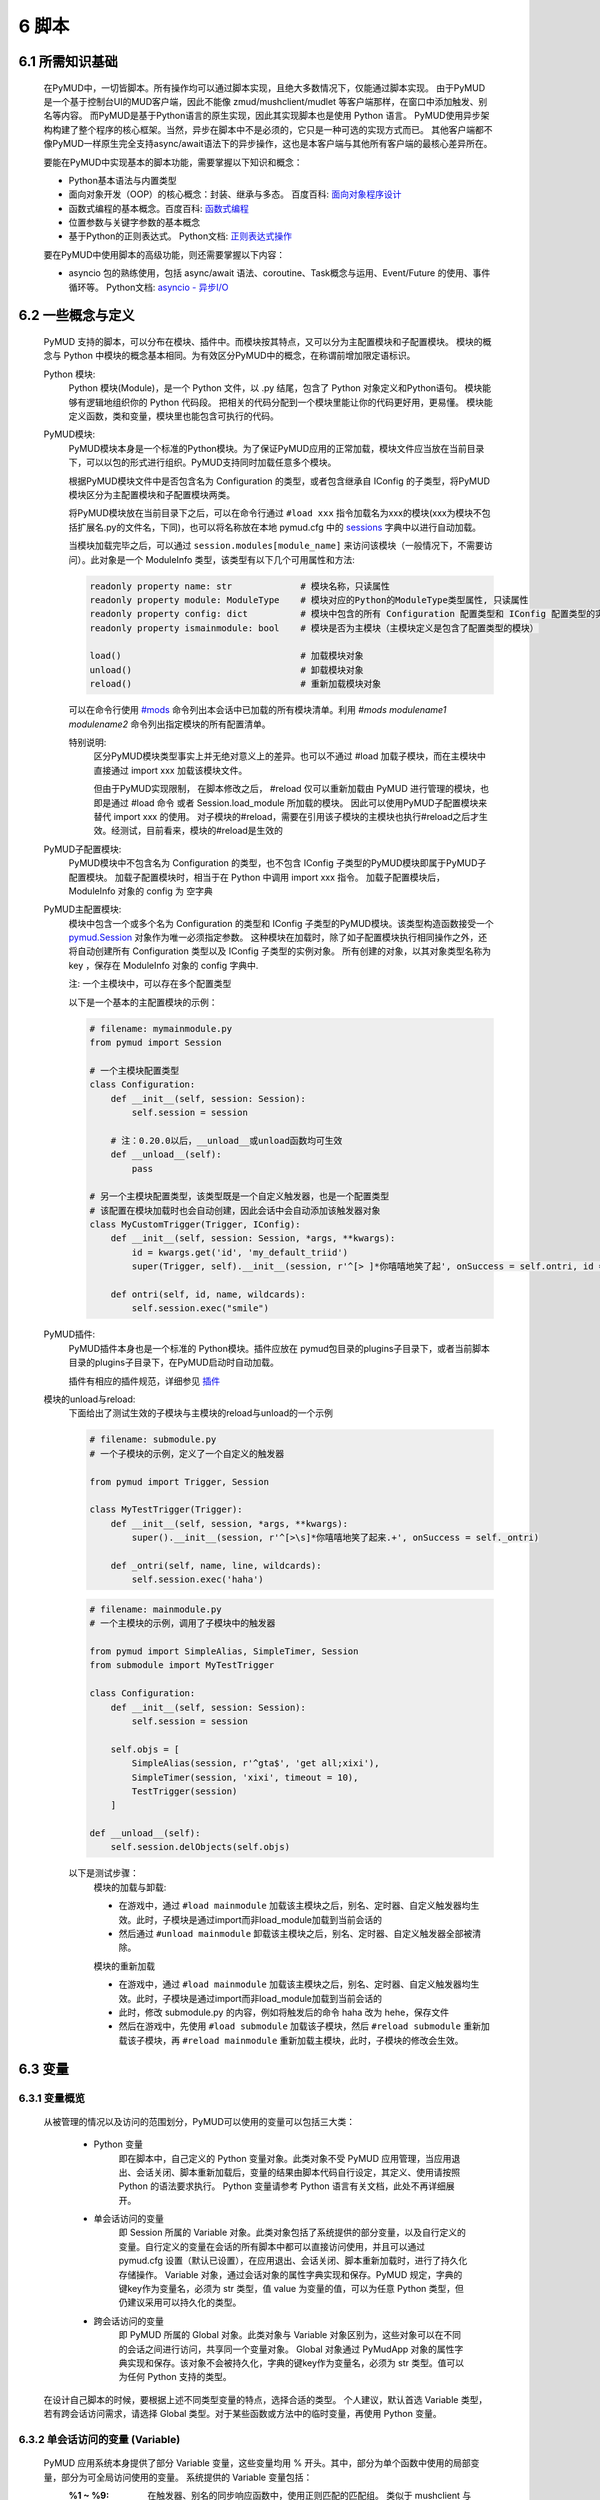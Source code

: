 6 脚本
===============

6.1 所需知识基础
------------------

    在PyMUD中，一切皆脚本。所有操作均可以通过脚本实现，且绝大多数情况下，仅能通过脚本实现。
    由于PyMUD是一个基于控制台UI的MUD客户端，因此不能像 zmud/mushclient/mudlet 等客户端那样，在窗口中添加触发、别名等内容。
    而PyMUD是基于Python语言的原生实现，因此其实现脚本也是使用 Python 语言。
    PyMUD使用异步架构构建了整个程序的核心框架。当然，异步在脚本中不是必须的，它只是一种可选的实现方式而已。
    其他客户端都不像PyMUD一样原生完全支持async/await语法下的异步操作，这也是本客户端与其他所有客户端的最核心差异所在。

    要能在PyMUD中实现基本的脚本功能，需要掌握以下知识和概念：

    - Python基本语法与内置类型
    - 面向对象开发（OOP）的核心概念：封装、继承与多态。 百度百科: `面向对象程序设计 <https://baike.baidu.com/item/%E9%9D%A2%E5%90%91%E5%AF%B9%E8%B1%A1%E7%A8%8B%E5%BA%8F%E8%AE%BE%E8%AE%A1/24792>`_
    - 函数式编程的基本概念。百度百科: `函数式编程 <https://baike.baidu.com/item/%E5%87%BD%E6%95%B0%E5%BC%8F%E7%BC%96%E7%A8%8B>`_
    - 位置参数与关键字参数的基本概念
    - 基于Python的正则表达式。 Python文档: `正则表达式操作 <https://docs.python.org/zh-cn/3.10/library/re.html>`_

    要在PyMUD中使用脚本的高级功能，则还需要掌握以下内容：

    - asyncio 包的熟练使用，包括 async/await 语法、coroutine、Task概念与运用、Event/Future 的使用、事件循环等。 Python文档: `asyncio - 异步I/O <https://docs.python.org/zh-cn/3.10/library/asyncio.html>`_ 


6.2 一些概念与定义
------------------------

    PyMUD 支持的脚本，可以分布在模块、插件中。而模块按其特点，又可以分为主配置模块和子配置模块。
    模块的概念与 Python 中模块的概念基本相同。为有效区分PyMUD中的概念，在称谓前增加限定语标识。

    Python 模块:
        Python 模块(Module)，是一个 Python 文件，以 .py 结尾，包含了 Python 对象定义和Python语句。
        模块能够有逻辑地组织你的 Python 代码段。
        把相关的代码分配到一个模块里能让你的代码更好用，更易懂。
        模块能定义函数，类和变量，模块里也能包含可执行的代码。

    PyMUD模块:
        PyMUD模块本身是一个标准的Python模块。为了保证PyMUD应用的正常加载，模块文件应当放在当前目录下，可以以包的形式进行组织。PyMUD支持同时加载任意多个模块。

        根据PyMUD模块文件中是否包含名为 Configuration 的类型，或者包含继承自 IConfig 的子类型，将PyMUD模块区分为主配置模块和子配置模块两类。

        将PyMUD模块放在当前目录下之后，可以在命令行通过 ``#load xxx`` 指令加载名为xxx的模块(xxx为模块不包括扩展名.py的文件名，下同)，也可以将名称放在本地 pymud.cfg 中的 sessions_ 字典中以进行自动加载。

        当模块加载完毕之后，可以通过 ``session.modules[module_name]`` 来访问该模块（一般情况下，不需要访问）。此对象是一个 ModuleInfo 类型，该类型有以下几个可用属性和方法:


        .. code:: Python

            readonly property name: str             # 模块名称，只读属性
            readonly property module: ModuleType    # 模块对应的Python的ModuleType类型属性, 只读属性
            readonly property config: dict          # 模块中包含的所有 Configuration 配置类型和 IConfig 配置类型的实例对象，以类型名为字典key
            readonly property ismainmodule: bool    # 模块是否为主模块（主模块定义是包含了配置类型的模块）

            load()                                  # 加载模块对象
            unload()                                # 卸载模块对象
            reload()                                # 重新加载模块对象


        可以在命令行使用 `#mods`_ 命令列出本会话中已加载的所有模块清单。利用 `#mods modulename1 modulename2` 命令列出指定模块的所有配置清单。

        特别说明:
            区分PyMUD模块类型事实上并无绝对意义上的差异。也可以不通过 #load 加载子模块，而在主模块中直接通过 import xxx 加载该模块文件。

            但由于PyMUD实现限制， 在脚本修改之后， #reload 仅可以重新加载由 PyMUD 进行管理的模块，也即是通过 #load 命令 或者 Session.load_module 所加载的模块。
            因此可以使用PyMUD子配置模块来替代 import xxx 的使用。
            对子模块的#reload，需要在引用该子模块的主模块也执行#reload之后才生效。经测试，目前看来，模块的#reload是生效的

    PyMUD子配置模块:
        PyMUD模块中不包含名为 Configuration 的类型，也不包含 IConfig 子类型的PyMUD模块即属于PyMUD子配置模块。
        加载子配置模块时，相当于在 Python 中调用 import xxx 指令。
        加载子配置模块后， ModuleInfo 对象的 config 为 空字典

    PyMUD主配置模块:    
        模块中包含一个或多个名为 Configuration 的类型和 IConfig 子类型的PyMUD模块。该类型构造函数接受一个 `pymud.Session`_ 对象作为唯一必须指定参数。
        这种模块在加载时，除了如子配置模块执行相同操作之外，还将自动创建所有 Configuration 类型以及 IConfig 子类型的实例对象。
        所有创建的对象，以其对象类型名称为 key ，保存在 ModuleInfo 对象的 config 字典中.

        注: 一个主模块中，可以存在多个配置类型

        以下是一个基本的主配置模块的示例：

        .. code:: Python
            
            # filename: mymainmodule.py
            from pymud import Session

            # 一个主模块配置类型
            class Configuration:
                def __init__(self, session: Session):
                    self.session = session

                # 注：0.20.0以后，__unload__或unload函数均可生效
                def __unload__(self):
                    pass

            # 另一个主模块配置类型，该类型既是一个自定义触发器，也是一个配置类型
            # 该配置在模块加载时也会自动创建，因此会话中会自动添加该触发器对象
            class MyCustomTrigger(Trigger, IConfig):
                def __init__(self, session: Session, *args, **kwargs):
                    id = kwargs.get('id', 'my_default_triid')
                    super(Trigger, self).__init__(session, r'^[> ]*你嘻嘻地笑了起', onSuccess = self.ontri, id = id)

                def ontri(self, id, name, wildcards):
                    self.session.exec("smile")
    
    PyMUD插件:
        PyMUD插件本身也是一个标准的 Python模块。插件应放在 pymud包目录的plugins子目录下，或者当前脚本目录的plugins子目录下，在PyMUD启动时自动加载。

        插件有相应的插件规范，详细参见 `插件`_

    模块的unload与reload:
        下面给出了测试生效的子模块与主模块的reload与unload的一个示例

        .. code:: Python

            # filename: submodule.py
            # 一个子模块的示例，定义了一个自定义的触发器

            from pymud import Trigger, Session

            class MyTestTrigger(Trigger):
                def __init__(self, session, *args, **kwargs):
                    super().__init__(session, r'^[>\s]*你嘻嘻地笑了起来.+', onSuccess = self._ontri)

                def _ontri(self, name, line, wildcards):
                    self.session.exec('haha')

        .. code:: Python

            # filename: mainmodule.py
            # 一个主模块的示例，调用了子模块中的触发器

            from pymud import SimpleAlias, SimpleTimer, Session
            from submodule import MyTestTrigger

            class Configuration:
                def __init__(self, session: Session):
                    self.session = session

                self.objs = [
                    SimpleAlias(session, r'^gta$', 'get all;xixi'),
                    SimpleTimer(session, 'xixi', timeout = 10),
                    TestTrigger(session)
                ]
                
            def __unload__(self):
                self.session.delObjects(self.objs)

        以下是测试步骤：
            模块的加载与卸载:

            - 在游戏中，通过 ``#load mainmodule`` 加载该主模块之后，别名、定时器、自定义触发器均生效。此时，子模块是通过import而非load_module加载到当前会话的
            - 然后通过 ``#unload mainmodule`` 卸载该主模块之后，别名、定时器、自定义触发器全部被清除。

            模块的重新加载

            - 在游戏中，通过 ``#load mainmodule`` 加载该主模块之后，别名、定时器、自定义触发器均生效。此时，子模块是通过import而非load_module加载到当前会话的
            - 此时，修改 submodule.py 的内容，例如将触发后的命令 haha 改为 hehe，保存文件
            - 然后在游戏中，先使用 ``#load submodule`` 加载该子模块，然后 ``#reload submodule`` 重新加载该子模块，再 ``#reload mainmodule`` 重新加载主模块，此时，子模块的修改会生效。


6.3 变量
------------------------

6.3.1 变量概览
^^^^^^^^^^^^^^^^^^^^^

    从被管理的情况以及访问的范围划分，PyMUD可以使用的变量可以包括三大类：

        - Python 变量
            即在脚本中，自己定义的 Python 变量对象。此类对象不受 PyMUD 应用管理，当应用退出、会话关闭、脚本重新加载后，变量的结果由脚本代码自行设定，其定义、使用请按照 Python 的语法要求执行。
            Python 变量请参考 Python 语言有关文档，此处不再详细展开。

        - 单会话访问的变量
            即 Session 所属的 Variable 对象。此类对象包括了系统提供的部分变量，以及自行定义的变量。自行定义的变量在会话的所有脚本中都可以直接访问使用，并且可以通过 pymud.cfg 设置（默认已设置），在应用退出、会话关闭、脚本重新加载时，进行了持久化存储操作。
            Variable 对象，通过会话对象的属性字典实现和保存。PyMUD 规定，字典的键key作为变量名，必须为 str 类型，值 value 为变量的值，可以为任意 Python 类型，但仍建议采用可以持久化的类型。
        
        - 跨会话访问的变量
             即 PyMUD 所属的 Global 对象。此类对象与 Variable 对象区别为，这些对象可以在不同的会话之间进行访问，共享同一个变量对象。
             Global 对象通过 PyMudApp 对象的属性字典实现和保存。该对象不会被持久化，字典的键key作为变量名，必须为 str 类型。值可以为任何 Python 支持的类型。

    在设计自己脚本的时候，要根据上述不同类型变量的特点，选择合适的类型。
    个人建议，默认首选 Variable 类型，若有跨会话访问需求，请选择 Global 类型。对于某些函数或方法中的临时变量，再使用 Python 变量。

6.3.2 单会话访问的变量 (Variable) 
^^^^^^^^^^^^^^^^^^^^^^^^^^^^^^^^^^^^^^^^^^

    PyMUD 应用系统本身提供了部分 Variable 变量，这些变量均用 % 开头。其中，部分为单个函数中使用的局部变量，部分为可全局访问使用的变量。 系统提供的 Variable 变量包括：

    - :%1 ~ %9: 在触发器、别名的同步响应函数中，使用正则匹配的匹配组。 类似于 mushclient 与 zmud 中的 %1 ~ 9%。
    - :%line: 在触发器、别名的同步响应函数中，匹配的行本身（经ANSI转义处置后的纯文本）。对于多行触发器， %line会返回多行。
    - :%raw: 在触发器的同步响应函数中，匹配的行本身的原始代码（未经ANSI转义处置）。
    - :%copy: 使用PyMUD复制功能（非系统复制功能）复制到当前剪贴板中的内容。

    变量可以使用 Session 对象提供的方法以及 Session 对象提供的快捷点访问器在脚本中进行操作。也可以使用 `#var <syscommand.html#var>`_ 命令来进行操作。
    
    会话的变量可以使用 #save 命令保存到会话名对应的.mud文件。当配置中设置了 var_autosave 为 True 时，当会话从远程断开连接时会自动保存。
    会话的保存使用了 Python 的 pickle 类型进行处理，因此虽然会话变量的值支持任意 Python类型, 但仍然强烈建议使用可序列化类型。
    会话变量保存的一个例外是，若一个变量名是以下划线开头的，则该变量被认为是临时变量，不会被保存到 .mud 文件中。

    创建变量/修改变量值的方法:
    
    - 可以使用 `setVariable <references.html#pymud.Session.setVariable>`_, `setVariables <references.html#pymud.Session.setVariables>`_, `vars <references.html#pymud.Session.vars>`_ 来创建变量（当变量不存在时）或修改变量值（当变量存在时）。
    - 可以使用 `getVariable <references.html#pymud.Session.getVariable>`_, `getVariables <references.html#pymud.Session.getVariables>`_, `vars <references.html#pymud.Session.vars>`_ 来读取变量值。
    - 可以使用 `delVariable <references.html#pymud.Session.delVariable>`_ 来移除一个变量。
    
    具体使用示例如下：

    .. code:: Python

        from pymud import Session, Trigger, SimpleAlias, SimpleTrigger
        
        class Configuration:
            def __init__(self, session: Session):
                self.session = session
                self._opVariables()
                
            def _opVariables(self):
                # 系统变量 %line 的使用，直接在 SimpleTrigger 中使用
                tri = SimpleTrigger(self.session, r".+告诉你:.+", "#message %line")
                self.session.addTrigger(tri)

                # Variable 使用，值类型为 dict 的 Variable
                money = {'cash': 0, 'gold': 1, 'silver': 50, 'coin': 77}
                # 将 money 变量值设置为上述字典
                self.session.setVariable("money", money)
                # 在使用时，则这样获取
                money = self.session.getVariable("money")

                # Variable 使用，同时设置多个变量，要求键，值数量相同
                money_key   = ('cash', 'gold', 'silver', 'coin')
                money_count = (0, 1, 50, 77)
                # 以下代码将同时设置4个变量，分别为 cash = 0, gold = 1, silver = 50, coin = 77
                self.session.setVariables(money_key, money_count)
                # 在使用时，则这样获取单个变量
                silver = self.session.getVariable("silver")
                # 也可以同时获取多个变量，并自动使用元组解包
                cash, gold = self.session.getVariables(("cash", "gold"))

                # 可以直接使用快捷点访问器.vars来访问变量，读写均可
                self.session.vars.gold = 2
                mygold = self.session.vars.gold

                # 当某个变量不再使用，也不希望保留在变量列表中时，可以用 delVariable 删除
                self.session.delVariable('gold')

                # 以下划线开头的变量，会被视作临时变量，在 #save 时，不会保存到 .mud 文件
                self.session.setVariable('_tempVar', 'a TempVar startswith _ will Not Be Saved In .mud File')

                # 将变量保存到 .mud 文件，此时 _tempVar 这个变量不会被保存
                self.session.exec('#save')


6.3.3 跨会话访问的变量 (Global) 
^^^^^^^^^^^^^^^^^^^^^^^^^^^^^^^^^^^^^^^^^^

    Global变量用在需要跨多个会话应用相互访问的情况，其使用与 Variable 变量基本相同。一点差异在于，#save 命令存储会话状态时，Global 变量状态不会被保存：

    Global变量可以使用 Session 对象提供的方法以及 Session 对象提供的快捷点访问器在脚本中进行操作。也可以使用 `#global <syscommand.html#global>`_ 命令来进行操作。
    
    创建Global变量/修改Global变量值，可以使用Session类对象的以下方法:
    
    - 可以使用 `session.setGlobal <references.html#pymud.Session.setGlobal>`_, `session.globals <references.html#pymud.Session.globals>`_ 来创建Global变量（当Global变量不存在时）或修改Global变量值（当Global变量存在时）。
    - 可以使用 `session.getGlobal <references.html#pymud.Session.getGlobal>`_, `session.globals <references.html#pymud.Session.globals>`_ 来读取Global变量值。
    - 可以使用 `session.delGlobal <references.html#pymud.Session.delGlobal>`_ 来移除一个变量。
    
    也可以使用PyMudApp对象的以下方法:
    
    - 可以使用 `app.set_globals <references.html#pymud.PyMudApp.set_globals>`_, `app.globals <references.html#pymud.PyMudApp.globals>`_ 来创建Global变量, 用法与 session.setGlobal 和 session.globals 相同。
    - 可以使用 `app.get_globals <references.html#pymud.PyMudApp.get_globals>`_, `app.globals <references.html#pymud.PyMudApp.globals>`_ 来读取Global变量值, 用法与 session.getGlobal 和 session.globals 相同。
    - 可以使用 `app.del_globals <references.html#pymud.PyMudApp.del_globals>`_, 来移除Global变量, 用法与 session.delGlobal 相同。

    具体使用示例如下：

    .. code:: Python

        # 文件名: chathook.py (非完整代码，仅用于展示 global 的应用)
        # 定义一个chathook插件，并供全局各Session使用

        from pymud import PyMudApp, Session, Alias
        
        class ChatHook:
            def __init__(self, app: PyMudApp) -> None:
                self.app = app
                
                # 使用 PyMudApp.set_globals 设置一个布尔型全局变量 hooked，指示是否已与chat服务器连接
                self.app.set_globals("hooked", False)
                
                # 使用 快捷点访问器 将本类型的实例赋值给全局变量 hook，用于各会话中使用该对象并调用对象函数
                app.globals.hook = self

            def start_webhook(self):
                try:
                    # 使用 PyMudApp.get_globals 获取全局变量 hooked判断是否已与服务器连接
                    hooked = self.app.get_globals("hooked")
                    if not hooked:
                        asyncio.ensure_future(self.start_webserver())

                except Exception as e:
                    # 此处省略
                    pass

            def stop_webhook(self):
                try:
                    # 使用 PyMudApp.get_globals 获取全局变量 hooked 判断是否已与服务器连接
                    hooked = self.app.get_globals("hooked")
                    if hooked:
                        asyncio.ensure_future(self.stop_webserver())

                except Exception as e:
                    # 此处省略
                    pass

            async def start_webserver(self):
                try:
                    # 其他代码省略

                    # 使用 PyMudApp.set_globals 函数设置 hooked 变量的值
                    self.app.set_globals("hooked", True)

                except Exception as e:
                    # 此处省略
                    pass

            async def stop_webserver(self):
                try:
                    if isinstance(self.site, web.TCPSite):
                        # 其他代码省略

                        # 使用 PyMudApp.set_globals 函数设置 hooked 变量的值
                        self.app.set_globals("hooked", False)

                except Exception as e:
                    # 此处省略
                    pass

            def sendFullme(self, session, link, extra_text = "FULLME", user = 5):
                # 此处省略
                pass

    .. code:: Python

        # 文件名: main.py (非完整代码，仅用于展示 global 的应用)
        # 主脚本函数，调用hook来向远程服务器发送信息

        import webbrowser
        from pymud import Session, Trigger

        class Configuration:
            def __init__(self, session: Session):
                self.session = session
                tri_webpage = Trigger(self.session, id = 'tri_webpage', patterns = r'^http://fullme.pkuxkx.net/robot.php.+$', group = "sys", onSuccess = self.ontri_webpage)
                self.session.addTrigger(tri_webpage)

            def ontri_webpage(self, name, line, wildcards):
                # 使用 session.getGlobal 来获取全局变量 hooked 的值。当不存在该变量时，返回给定默认值False
                hooked = self.session.getGlobal("hooked", False)
                if not hooked:
                    webbrowser.open(line)
                else:
                    user = self.session.getVariable("chat_hook_user", 5)
                    # 使用 session.globals 点访问器来快捷访问全局变量 hook 对象，并直接调用其函数 sendFullme
                    self.session.globals.hook.sendFullme(self.session, line, user = user)

6.4 定时器
------------------------

6.4.1 定时器概览
^^^^^^^^^^^^^^^^^^^^^

    要周期性的执行某段代码，会使用到定时器（Timer）。PyMUD支持多种特性的定时器，并内置实现了 `Timer`_ 和 `SimpleTimer`_ 两个基础类。

    要在会话中使用定时器，需要：

    - 构建一个Timer类（或其子类）的实例。SimpleTimer是系统提供的Timer的子类，用于简单定时器创建。
    - 也可以自定义一个类型，继承自 Timer 类，并同时继承 IConfig 类型，在调用子类构造函数之前指定其他参数默认值。系统在加载该模块文件时，会自动创建该自定义定时器类型实例。

6.4.2 类型定义与构造函数
^^^^^^^^^^^^^^^^^^^^^^^^^^^^    

    `Timer`_ 是定时器的基础类，继承自 `BaseObject`_ 类。 `SimpleTimer`_ 继承自 `Timer`_ ，可以直接用命令而非函数来实现定时器超时的操作。

    二者的构造函数分别如下：

    .. code:: Python

        class Timer(BaseObject):
            def __init__(self, session, *args, **kwargs):
                pass

        class SimpleTimer(Timer):
            def __init__(self, session, code, *args, **kwargs):
                pass

    除重要的参数session（指定会话）、code（SimpleTimer指定执行代码之外），
    其余所有定时器的参数都通过命名参数在kwargs中指定。定时器支持和使用的命名参数、默认值及其含义如下：

    + id: 唯一标识符。不指定时，默认生成session中此类的唯一标识。
    + group: 触发器所属的组名，默认为空。支持使用session.enableGroup来进行整组对象的使能/禁用
    + enabled: 使能状态，默认为True。标识是否使能该定时器。
    + timeout: 超时时间，即定时器延时多久后执行操作，默认为10s
    + oneShot: 单次执行，默认为False。当为True时，定时器仅响应一次，之后自动停止。否则，每隔timeout时间均会执行。
    + onSuccess: 函数的引用，默认为空。当定时器超时时自动调用的函数，函数类型应为func(id)形式。
    + code: SimpleTimer独有，定时器到达超时时间后执行的代码串。该代码串类似于zmud的应用，可以用mud命令、别名以分号（；）隔开，也可以在命令之中插入PyMUD支持的#指令。

6.4.3 定时器使用示例
^^^^^^^^^^^^^^^^^^^^^^^^^^^^        

    下列代码中实现了两个定时器，均用于在莫高窟冥想时，每隔5s发送一次mingxiang命令。
    其中一个使用SimpleTimer实现，另一个使用标准Timer实现，并增加了仅在会话连接状态下发送的判断。

    .. code:: Python

        # examples for Timer and SimpleTimer
        from pymud import IConfig, Timer, SimpleTimer, Session

        # 定义一个配置类型
        class TimerTest(IConfig):
            def __init__(self, session: Session):
                self.session = session
                
                self._objs = [
                    # 使用SimpleTimer定义一个默认10s超时的定时器, id自动生成, 超时执行代码 mingxiang. 创建时，系统将自动将该实例加入会话，后通
                    SimpleTimer(session, code = 'mingxiang'),
                    # 使用Timer定义一个5秒超时的定时器, id为timer2, 并指定本类型的onTimerMX2方法为超时执行函数，创建时默认不使能
                    Timer(session, timeout = 5, id = 'timer2', enabled = False, onSuccess = self.onTimer2)
                ]

                # 在脚本中，可以对指定id的定时器通过 点访问器快速访问
                self.session.timers.timer2.enabled = True
                # 也可以通过标准字典关键字形式访问，并且 timeout 参数还可以动态调整
                self.session.timers['timer2'].timeout = 10

            def __unload__(self):
                # 卸载时通过 delObjects 将创建的对象删除
                self.delObjects(self._objs)
                
            # timer2的超时回调函数，该函数由系统自动调用，并传递定时器的 id 作为参数
            def onTimer2(self, id, *args, **kwargs):
                # 定时器超时时若本会话处于连接状态, 则执行代码 mingxiang
                if self.session.connected:
                    self.session.exec('mingxiang')

        # 命令行中，可以使用 #ti, #timer 操作定时器，比如
        # #ti timer2 off -> 停止上面创建的定时器2
        # #ti timer2 on  -> 启动上面创建的定时器2
        # #ti timer2 del -> 删除上面创建的定时器2
        # #ti timer2     -> 查看定时器2的详细信息
        # #ti            -> 列出所有会话中的定时器              


6.5 别名
------------------------

6.5.1 别名概览
^^^^^^^^^^^^^^^^^^^^^

    当要简化一些输入的MUD命令，或者代入一些参数时，会使用到别名（Alias）。PyMUD支持多种特性的别名，并内置实现了 `Alias`_ 和 `SimpleAlias`_ 两个基础类。

    要在会话中使用别名，需要：

    - 构建一个Alias类（或其子类）的实例。SimpleAlias是系统提供的Alias的子类，用于创建简单别名。
    - 也可以自定义一个类型，继承自 Alias 类，并同时继承 IConfig 类型，在调用子类构造函数之前指定其他参数默认值。系统在加载该模块文件时，会自动创建该自定义类型实例。
    

6.5.2 类型定义与构造函数
^^^^^^^^^^^^^^^^^^^^^^^^^^^^

    `Alias`_ 是别名的基础类，继承自 `MatchObject`_ 类（事实上就是除简写差异外，完全相同）。 `SimpleAlias`_ 继承自 `Alias`_ ，可以直接用命令而非函数来实现别名触发时的操作。

    二者的构造函数分别如下：

    .. code:: Python

        class Alias(MatchObject):
            def __init__(self, session, patterns, *args, **kwargs):
                pass

        class SimpleAlias(Alias):
            def __init__(self, session, patterns, code, *args, **kwargs):
                pass

    别名的基础类型 `MatchObject`_ 类也是继承自 `BaseObject`_ 类，因此，别名通过 kwargs 指定的关键字参数许多都和 `Timer`_ 定时器相同。
    别名支持和使用的关键字参数、默认值及其含义如下：

    + :id: 唯一标识符。不指定时，默认生成session中此类的唯一标识。
    + :group: 别名所属的组名，默认为空。支持使用session.enableGroup来进行整组对象的使能/禁用
    + :priority: 优先级，默认100。在对键入命令进行别名触发时会按优先级排序执行，越小优先级越高。
    + :enabled: 使能状态，默认为True。标识是否使能该别名。
    + :onSuccess: 函数的引用，默认为空。当别名被触发时自动调用的函数，函数类型应为func(id, line, wildcards)形式。
    + :ignoreCase: 忽略大小写，默认为False。别名模式匹配时是否忽略大小写。
    + :isRegExp：是否正则表达式，默认为True。即指定的别名模式匹配模式patterns是否为正则表达式。

    构造函数中的位置参数含义如下：

    + :session: 指定的会话对象，必须有
    + :patterns: 匹配模式，应传递字符串（正则表达式或原始数据）。
    + :code: SimpleAlias独有，即别名模式匹配成功后，执行的代码串。该代码串类似于zmud的应用，可以用mud命令、别名以分号（；）隔开，也可以在命令之中插入PyMUD支持的#指令，如#wait（缩写为#wa）

6.5.3 别名使用示例
^^^^^^^^^^^^^^^^^^^^^^^^^^^^

    下列代码中实现了多个别名，展示了SimpleAlias, Alias的各种用法

    .. code:: Python

        # examples for Alias and SimpleAlias
        from pymud import IConfig, Alias, SimpleAlias, Session

        class AliasTest(IConfig):
            def __init__(self, session: Session):
                self.session = session
                
                self._objs = [
                    # 使用 SimpleAlias 建立一个简单别名，以 yz_xy 将从扬州中央广场到信阳小广场的路径设置为别名，可以如此建立：
                    SimpleAlias(self.session, "^yz_xy$", "#4 w;nw;#5 w"),
                    # 使用 SimpleAlias 建立一个带参数的简单别名，之后可以使用 gp silver, gp gold, gp letter 等代替 get silver/gold/letter from corpse
                    SimpleAlias(self.session, "^gp\s(.+)$", "get %1 from corpse"),
                    # 使用 Alias 建立一个标准别名，可以扩展 gp 别名的用法，此时，可以使用 gp2 gold 代替 get gold from corpse 2 命令
                    Alias(self.session, "^gp(\d+)?\s(.+)$", id = "ali_get", onSuccess = self.onali_getfromcorpse)
                ]
                
                # 在脚本中，可以对指定id的别名通过 点访问器快速访问
                self.session.alis.ali_get.enabled = False
                # 也可以通过标准字典关键字形式访问，并且 patterns 参数也还可以动态调整 (别名一般不这样使用)
                self.session.alis['ali_get'].patterns = "new_patterns"

            def __unload__(self):
                self.session.delObjects(self._objs)

            # 别名ali_get的成功回调调函数，该函数由系统自动调用，并传递别名的 id、键入的整行 line， 匹配的结果数组 wildcards 作为参数
            # 假设键入的命令为 gp2 gold， 则系统调用该函数时，id, line, wildcards 三个参数分别为：
            # id: 'ali_get' -> 别名的id属性，str类型
            # line: 'gp2 gold' -> 键入的完整命令，str类型
            # wildcards: ['2', 'gold'] -> 匹配的捕获数据形成的列表（数组），由str类型构成的list类型
            def onali_getfromcorpse(self, id, line, wildcards):
                "别名get xxx from corpse xxx"
                index = wildcards[0]
                item  = wildcards[1]

                if index:
                    cmd = f"get {item} from corpse {index}"
                else:
                    cmd = f"get {item} from corpse"

                self.session.writeline(cmd)

        # 命令行中，可以使用 #ali, #alias 操作别名，比如
        # #ali ali_get off -> 停止上面创建的别名
        # #ali ali_get on  -> 启动上面创建的别名
        # #ali ali_get del -> 删除上面创建的别名
        # #ali ali_get     -> 查看别名的详细信息
        # #ali             -> 列出会话中的所有别名    

6.6 触发器
------------------------

6.6.1 触发器概览
^^^^^^^^^^^^^^^^^^^^^

    当要针对服务器的响应执行对应的操作，则要使用到触发器（Trigger）。PyMUD支持多种特性的触发器，并内置实现了 `Trigger`_ 和 `SimpleTrigger`_ 两个基础类。

    要在会话中使用触发器，需要：

    - 构建一个Trigger类（或其子类）的实例。SimpleTrigger是系统提供的Trigger的子类，用于创建简单触发器。
    - 也可以自定义一个类型，继承自 Trigger 类，并同时继承 IConfig 类型，在调用子类构造函数之前指定其他参数默认值。系统在加载该模块文件时，会自动创建该自定义类型实例。

6.6.2 类型定义与构造函数
^^^^^^^^^^^^^^^^^^^^^^^^^^^^

    `Trigger`_ 是触发器的基础类，同 Alias 一样，也是继承自 `MatchObject`_ 类。 `SimpleTrigger`_ 继承自 `Trigger`_ ，可以直接用命令而非函数来实现触发时的操作。

    二者的构造函数分别如下：

    .. code:: Python

        class Trigger(MatchObject):
            def __init__(self, session, patterns, *args, **kwargs):
                pass

        class SimpleTrigger(Alias):
            def __init__(self, session, patterns, code, *args, **kwargs):
                pass

    触发器也是继承的基础类型 `MatchObject`_ ，与别名存在很多相似性。一个是对输入的内容进行匹配后触发相应的操作，另一个时对收到的服务器内容进行匹配后触发响应的操作。
    因此，触发器通过 kwargs 指定的关键字参数许多都和 `Alias`_ 别名相同。触发器支持和使用的关键字参数、默认值及其含义如下：

    与Alias定义基本类似的关键字参数包括:

    + :id: 唯一标识符。不指定时，默认生成session中此类的唯一标识。
    + :group: 触发器所属的组名，默认为空。支持使用session.enableGroup来进行整组对象的使能/禁用
    + :priority: 优先级，默认100。在对收到服务器内容触发时会按优先级排序执行，越小优先级越高。
    + :enabled: 使能状态，默认为True。标识是否使能该触发器。
    + :onSuccess: 函数的引用，默认为空。当触发器被触发时自动调用的函数，函数类型应为func(id, line, wildcards)形式。
    + :ignoreCase: 忽略大小写，默认为False。触发器进行模式匹配时是否忽略大小写。
    + :isRegExp：是否正则表达式，默认为True。即指定的触发器模式匹配模式patterns是否为正则表达式。

    触发器额外生效的关键字参数包括:

    + keepEval: 匹配成功后持续进行后续匹配，默认为False。当有两个满足相同匹配模式的触发器时，要设置该属性为True，否则第一次匹配成功后，该行不会进行后续触发器匹配（意味着只有最高优先级的触发器会被匹配）
    + raw: 原始代码匹配，默认为False。当为True时，对MUD服务器的数据原始代码（含ANSI字符、VT100控制指令等）进行匹配。在进行颜色匹配的时候使用。

    另外，构造函数中的位置参数含义如下：

    + :session: 指定的会话对象，必须有
    + :patterns: 匹配模式，应传递字符串（正则表达式或原始数据）。多行触发时，传递一个匹配模式的列表。
    + :code: SimpleAlias独有，即别名模式匹配成功后，执行的代码串。该代码串类似于zmud的应用，可以用mud命令、别名以分号（；）隔开，也可以在命令之中插入PyMUD支持的#指令，如#wait（缩写为#wa）

6.6.3 触发器基本使用示例
^^^^^^^^^^^^^^^^^^^^^^^^^^^^

    下列代码中实现了多个触发器，展示了SimpleTrigger, Trigger的各种用法

    .. code:: Python

        # examples for Trigger and SimpleTrigger
        import webbrowser
        from pymud import IConfig, Trigger, SimpleTrigger, Session


        HP_KEYS = (
                "combat_exp", "potential", "max_neili", "neili", "max_jingli", "jingli", 
                "max_qi", "eff_qi", "qi", "max_jing", "eff_jing", "jing", 
                "vigour/qi", "vigour/yuan", "food", "water", "fighting", "busy"
            )

        REGX_HPBRIEF   = [
            r'^[> ]*#(\d+.?\d*[KM]?),(\d+),(\d+),(\d+),(\d+),(\d+)$', 
            r'^[> ]*#(\d+),(\d+),(\d+),(\d+),(\d+),(\d+)$', 
            r'^[> ]*#(\d+),(\d+),(-?\d+),(-?\d+),(\d+),(\d+)$'
        ]

        REGX_WEAR = r"^.+□(?:\x1b\[[\d;]+m)?(身|脚)\S+一[双|个|件|把](?:\x1b\[([\d;]+)m)?([^\x1b\(\)]+)(?:\x1b\[[\d;]+m)?\(.+\)"

        class TriggerTest(IConfig):
            def __init__(self, session: Session):
                self.session = session
                
                self._trisList = [
                    # 简单触发器使用示例: 
                    # 在新手任务（平一指配药）任务中，要在要到任务后，自动n一步，并在延时500ms后进行配药;配药完成后自动s，并提交配好的药，并再次接下一个任务，则可以使用SimpleTrigger如此建立触发器：
                    SimpleTrigger(self.session, "^[> ]*你向平一指打听有关『工作』的消息。", "n;#wa 500;peiyao"),
                    SimpleTrigger(self.session, "^[> ]*不知过了多久，你终于把药配完。", "s;#wa 500;give ping yao;#wa 500;ask ping about 工作"),

                    # 标准触发器使用示例:
                    # 当收到有关fullme或者其他图片任务的链接信息时，自动调用浏览器打开该网址，则可以建立一个标准触发器（示例中同时指定了触发器id），并使用lambda函数来作为成功回调：
                    Trigger(self.session, id = 'tri_webpage', patterns = r'^http://fullme.pkuxkx.net/robot.php.+$', onSuccess = lambda id, line, wildcards: webbrowser.open(line)),

                    # 多行触发器使用示例
                    # 对hpbrief命令的long模式建立三行触发器，获取hpbrief内容并保存到对应的变量中
                    Trigger(self.session, id = 'tri_hpbrief', patterns = REGX_HPBRIEF, group = "sys", onSuccess = self.ontri_hpbrief),

                    # ANSI触发器使用示例。如果要捕获文字中的颜色、闪烁等特性，则可以使用触发器的raw属性，即使用ANSI触发器。
                    # 在长安爵位任务中，要同时判断路人身上的衣服和鞋子的颜色和类型时，可以使用如下触发：
                    Trigger(self.session, patterns = REGX_WEAR, onSuccess = self.ontri_wear, raw = True)
                ]

                # 可以直接使用点访问器操纵触发器对象
                self.session.tris.tri_hpbrief.enabled = False
                # 也可以使用字典访问，还可以动态调整触发器的 patterns 属性
                self.sessions.tris['tri_hpbrief'].patterns = ['xxx', 'xxx']  # 如从long的三行模式改为两行触发模式

            def __unload__(self):
                # 通过delObjects从会话中移除所有触发器
                self.session.delObjects(self._trisList)    # delObjects 支持对象列表形式

            # hpbrief触发器的成功回调调函数，该函数由系统自动调用，并传递别名的 id、键入的整行 line (多行触发模式下，会返回拼接的多行）， 匹配的结果数组 wildcards 作为参数
            def ontri_hpbrief(self, id, line, wildcards):
                "hpbrief自动保存属性变量参数"
                self.session.setVariables(HP_KEYS, wildcards)

            # 身上穿着look时的成功回调
            def ontri_wear(self, name, line, wildcards):
                buwei = wildcards[0]        # 身体部位，身/脚
                color = wildcards[1]        # 颜色，30,31,34,35为深色，32,33,36,37为浅色
                wear  = wildcards[2]        # 着装是布衣/丝绸衣服、凉鞋/靴子等等
                # 对捕获结果的进一步判断，此处省略

        # 命令行中，可以使用 #tri, #trigger 操作触发器，比如
        # #ali tri_hpbrief off -> 停止上面创建的触发器
        # #ali tri_hpbrief on  -> 启动上面创建的触发器
        # #ali tri_hpbrief del -> 删除上面创建的触发器
        # #ali tri_hpbrief     -> 查看指定触发器详细信息
        # #ali                 -> 列出所有会话中的触发器    


6.6.4 异步触发器
^^^^^^^^^^^^^^^^^^^^^^^^^^^^

    PyMUD的触发器同时支持同步模式和异步模式。异步触发器一般用在自定义的Command中。

    - Trigger类的triggered方法是一个async定义的异步函数。可以直接使用await来异步等待触发器的执行。使用异步触发器时，可以不设置onSuccess同步回调函数。
    - 使用异步触发器时，应该使用标准的Trigger类或自定义子类，而不要使用SimpleTrigger，因为其code代码的执行是包含在触发器类的定义中。
    - 当一个触发器同时设置了 onSuccess 回调，并且也使用 await 来异步等待其结果时，其同步回调onSuccess一定在await异步返回之前发生。

    以下以一个打坐触发的异步使用为示例说明异步触发器的用法。
    在该示例中，dazuo/eat/drink代码不是放在Trigger的触发中的，而且该代码逻辑阅读简便，因为async/await是以同步思维进行的异步实现。
    另外，此代码仅用来说明异步触发器的使用示例，若不通过Command进行实现的话，该代码事实上在实际过程中是无法被调用触发的

    .. code:: Python

        from pymud import IConfig, Trigger

        class AsyncTriggerTest(IConfig):
            def __init__(self, session):
                self.session = session
                self._mytri = Trigger(self.session, r"^[> ]*你运功完毕，深深吸了口气，站了起来。", id = "tri_dazuo")

            def __unload__(self):
                self.session.delObject(self._mytri)

            async def dazuo_always(self):
                # 本函数仅用来说明异步触发器的使用示例，若不通过Command进行实现的话，该函数在实际过程中无法被调用触发
                # 此处仅为了说明异步触发器的使用，假设气是无限的，可以无限打坐
                # 目的是每打坐100次，吃干粮，喝酒袋
                time = 0
                while True:                                       # 永久循环
                    self.session.writeline("dazuo 10")            # 发送打坐命令
                    # 此处使用了几个技巧
                    # 1. 使用 tris 快捷访问器 + 触发器 id 来实现获取触发器对象
                    # 2. 使用 session.create_task而不是asyncio.create_task将触发器的异步触发包装成一个任务。好处时该任务会纳入会话的管理中
                    # 使用任务包裹async函数，其目的是为了后续可以对任务进行取消，当没有取消需求，也不需要会话管理时，也可以不使用任务包裹
                    # 即，下面代码也可直接写成：
                    #    await self.session.tris.tri_dazuo.triggered()
                    await self.session.create_task(self.session.tris.tri_dazuo.triggered())     # 等待dazuo触发
                    times += 1
                    if times > 100:
                        self.session.writeline("eat liang")
                        self.session.writeline("drink jiudai")
                        times = 0

6.7 GMCP触发器 (GMCPTrigger)
--------------------------------

6.7.1 GMCP触发器概览
^^^^^^^^^^^^^^^^^^^^^

    当要针对服务器的GMCP消息响应执行对应的操作，则要使用到GMCP触发器（GMCPTrigger）。PyMUD内置实现了 `GMCPTrigger`_ 来处理GMCP消息的响应。
    GMCP触发器调用时通过其id来进行判断的，当存在与服务器数据相同id的GMCPTrigger时，该触发器会被执行。当没有找到匹配id的GMCPTrigger时，会调用默认的打印命令，将收到的GMCP数据打印到当前会话中。
    为保持通用性和一致性，GMCPTrigger许多定义与触发器Trigger相同，比如回调函数接受的参数数量与类型相同，也支持异步模式 triggered 函数，可以在命令Command中统一使用。

    要在会话中使用GMCP触发器，需要：

    - 创建一个GMCPTrigger类（或其子类）的实例, 并将其 id (参数名为 name) 指定为服务器的GMCP消息的标识（区分大小写）

6.7.2 类型定义与构造函数
^^^^^^^^^^^^^^^^^^^^^^^^^^^^

    `GMCPTrigger`_ 是GMCP触发器的基础类，继承自 `BaseObject`_ 类。 其构造函数如下：

    .. code:: Python

        class GMCPTrigger(BaseObject):
            def __init__(self, session, name, *args, **kwargs):
                pass

    构造函数参数中，session 用于指定会话对象， name 指定该GMCP触发对应的服务器名称。
    其余参数都通过命名参数在kwargs中指定。支持和使用的命名参数、默认值及其含义如下：

    + group: GMCP触发器所属的组名，默认为空。支持使用session.enableGroup来进行整组对象的使能/禁用
    + enabled: 使能状态，默认为True。标识是否使能该定时器。
    + onSuccess: 函数的引用，默认为空。当定时器超时时自动调用的函数，函数类型应为func(id, line, wildcards)形式。

6.7.3 GMCP触发器使用示例
^^^^^^^^^^^^^^^^^^^^^^^^^^^^

    下列代码中展示了GMCPTrigger的用法，对北侠服务器中的 GMCP.Status 类型的GMCP数据进行处理。
    北侠服务器 GMCP.Status 类型的GMCP原始数据大概是这样的：
    GMCP.Status = {"is_busy":"false","is_fighting":"false","fighter_spirit":100,"int":18,"per":18,"dex":11,"potential":63206,"con":33,"str":30}

    .. code:: Python

        # examples for GMCPTrigger
        from pymud import IConfig, GMCPTrigger, Session

        class GMCPTest(IConfig):
            def __init__(self, session):
                self.session = session
                self._gmcp_status = GMCPTrigger(self.session, "GMCP.Status", group = "sys", onSuccess = self.ongmcp_status)

            def __unload__(self):
                self.session.delObject(self._gmcp_status)

            ### GMCP处理函数 ###
            # 系统调用该函数时，会传递三个参数，id 为该GMCP的id, line 为GMCP收到的原始数据， wildcards 为经 eval处理后的数据。
            # 比如，对应 GMCP.Status = {"is_busy":"false","is_fighting":"false","fighter_spirit":100,"int":18,"per":18,"dex":11,"potential":63206,"con":33,"str":30} 的这一行数据，三个参数为：
            # id -> GMCP.Status , str 类型
            # line -> {"is_busy":"false","is_fighting":"false","fighter_spirit":100,"int":18,"per":18,"dex":11,"potential":63206,"con":33,"str":30} , str类型
            # wildcards -> {"is_busy":"false","is_fighting":"false","fighter_spirit":100,"int":18,"per":18,"dex":11,"potential":63206,"con":33,"str":30} , 此处会被解析成dict类型
            def ongmcp_status(self, id, line, wildcards):
                # 自己的Status和敌人的Status均会使用GMCP.Status发送
                # 区别在于，敌人的Status会带有id属性。但登录首次自己也会发送id属性，但同时有很多属性，因此增加一个实战经验属性判定

                if isinstance(wildcards, dict):     # 正常情况下，GMCP.Status 应该是一个dict，但为保险起见，此处增加一个类型判断
                    if ("id" in wildcards.keys()) and (not "combat_exp" in wildcards.keys()):
                        # 说明是敌人的状态, 不进行处理
                        pass

                    else:
                        # 说明个人状态是GMCP Status方式，此时hpbrief将不能使用，设置标识供其他地方判断使用
                        self.session.setVariable("status_type", "GMCP")

                        # 将收到的数据中的字符串 "true" 和 "false" 转换为布尔类型的 True 和 False，并将数据保存到会话变量中
                        for key, value in wildcards.items():
                            if value == "false": value = False
                            elif value == "true": value = True
                            self.session.setVariable(key, value)


6.8 命令 (Command)
------------------------

6.8.1 命令概览
^^^^^^^^^^^^^^^^^^^^^

    命令是 PyMUD 的最大特色，也是PyMUD与其他MUD客户端的最大差异所在。它是一组归纳了同步/异步执行、等待响应、处理的集成对象。
    可以这么理解，PyMUD的命令就是将MUD的命令输入、返回响应等封装在一起的一种对象。
    基于命令可以实现从最基本的MUD命令响应，到最复杂的完整的任务辅助脚本。

    `Command`_ 基类仅是提供了一个命令的框架，PyMUD应用基于该框架来在运行中调用和处理各类命令。

    要在PyMUD中使用命令，不能直接使用 `Command`_ 类型，应总是设计自己的命令子类型，继承自 `Command`_ 基类，并覆盖基类的 `execute <references.html#pymud.Command.execute>`_ 方法。

    当对继承Command的自定义命令足够熟悉后，对于某些特定应用场景，可以使用 `SimpleCommand`_ 子类来简化代码写法。
    
    要在会话中使用命令，需要：

    - 设计一个 Command 类型的子类类型，并创建一个该子类类型的实例。
    - 也可以将设计的该子类型同时继承 IConfig, 系统将在加载本文件时自动创建该类型。需要注意的是，子类型构造函数中，只能有session一个必须指定参数。

    此时，调用该命令，只需在命令行与输入该命令匹配模式（patterns) 匹配的文本即可，也可以在脚本中调用 session.exec 系列方法来调用该命令

6.8.2 类型定义与常用方法
^^^^^^^^^^^^^^^^^^^^^^^^^^^^

    `Command`_ 也继承自 `MatchObject`_ 类。 其构造函数及使用的参数，与Alias完全相同，此处不再列举。

    与Alias、Trigger的差异是，Command中包含几个新的会经常被使用的方法调用，如下。

    - `create_task <references.html#pymud.Command.create_task>`_ : 实际是session.create_task的包装，在创建任务的同时，除将其加入了session的task清单外，也加入到本Command的Task清单，可以保证执行，也可以供后续操作使用
    - `reset <references.html#pymud.Command.reset>`_ : 复位该任务。复位除了清除标识位之外，还会清除所有未完成的task。在Command的多次调用时，可以手动调用reset方法，以防止同一个命令被多次触发。
    - `unload 或 __unload__ <references.html#pymud.Command.unload>`_ : 卸载方法，子类应该覆盖该方法并在其中清理命令自己添加的各类对象。该方法在Command从会话中移除时自动调用。
    - `execute <references.html#pymud.Command.execute>`_ : async定义的异步方法，子类必须覆盖该方法。该方法在Command被执行时自动调用。

6.8.3 命令使用示例一：CmdMove
^^^^^^^^^^^^^^^^^^^^^^^^^^^^^^^^

    以下代码设计了一个CmdMove命令，用来处理执行北侠游戏中的移动命令。该命令加入了移动重试功能，当由于某种原因导致行走失败时，可以自动重试5次。

    .. code:: Python

        import asyncio
        from pymud import IConfig, Session, Command, Trigger, GMCPTrigger

        # 房间名匹配正则表达式
        REGX_ROOMNAME = r'^[>]*(?:\s)?(\S.+)\s-\s*(?:杀戮场)?(?:\[(\S+)\]\s*)*(?:㊣\s*)?[★|☆|∞|\s]*$'

        # 移动命令中的各种方位清单
        DIRECTIONS = (
            "n","s","w","e","ne","nw","se","sw",
            "u","d","nu","su","wu","eu","nd","sd","wd","ed",
            "north", "south", "west", "east", "northeast", "northwest", "southeast", "southwest", 
            "up", "down","northup","southup","westup","eastup","northdown","southdown","westdown","eastdown",
            "enter(\s\S+)?", "out", "zuan(\s\S+)?", "\d", "leave(\s\S+)?", "jump\s(jiang|out)", "climb(\s(ya|yafeng|up|west|wall|mount))?",
            "sheshui", "tang", "act zuan to mao wu", "wander", "xiaolu", "cai\s(qinyun|tingxiang|yanziwu)", "row mantuo", "leave\s(\S+)"
            )

        # 移动失败（无法移动）的描述正则匹配清单
        MOVE_FAIL = (
            r'^[> ]*哎哟，你一头撞在墙上，才发现这个方向没有出路。$', 
            r'^[> ]*这个方向没有出路。$',
            r'^[> ]*守军拦住了你的去路，大声喝到：干什么的？要想通过先问问我们守将大人！$',
        )

        # 本次移动失败（但可以重新再走的）的描述正则匹配清单
        MOVE_RETRY = (
            r'^[> ]*你正忙着呢。$', 
            r'^[> ]*你的动作还没有完成，不能移动。$', 
            r'^[> ]*你还在山中跋涉，一时半会恐怕走不出这(六盘山|藏边群山|滇北群山|西南地绵绵群山)！$', 
            r'^[> ]*你一脚深一脚浅地沿着(\S+)向着(\S+)方走去，虽然不快，但离目标越来越近了。',
            r'^[> ]*你一脚深一脚浅地沿着(\S+)向着(\S+)方走去，跌跌撞撞，几乎在原地打转。',
            r'^[> ]*你小心翼翼往前挪动，遇到艰险难行处，只好放慢脚步。$', 
            r'^[> ]*山路难行，你不小心给拌了一跤。$', 
            r'^[> ]*你忽然不辨方向，不知道该往哪里走了。',
            r'^[> ]*走路太快，你没在意脚下，被.+绊了一下。$',
            r'^[> ]*你不小心被什么东西绊了一下，差点摔个大跟头。$',
            r'^[> ]*青海湖畔美不胜收，你不由停下脚步，欣赏起了风景。$', 
            r'^[> ]*(荒路|沙石地|沙漠中)几乎没有路了，你走不了那么快。$', 
            r'^[> ]*你小心翼翼往前挪动，生怕一不在意就跌落山下。$',
        )

        # 直接继承Command和IConfig，这样在加载模块时就会自动创建该类型
        class CmdMove(Command, IConfig):
            MAX_RETRY = 5

            def __init__(self, session: Session, *args, **kwargs):
                # 将所有可能的行走命令组合成匹配模式
                pattern = "^({0})$".format("|".join(DIRECTIONS))
                # 给定一个默认id。用于自动创建该类型时的默认参数
                kwargs.setdefault("id", "cmd_move")
                super().__init__(session, pattern, *args, **kwargs)
                self.session = Session
                self.timeout = 10
                self._executed_cmd = ""

                self._objs = list()

                # 此处使用的GMCPTrigger和Trigger全部使用异步模式，因此均无需指定onSuccess
                self._objs.append(GMCPTrigger(self.session, "GMCP.Move"))
                self._objs.append(Trigger(self.session, REGX_ROOMNAME, id = "tri_move_succ", group = "cmdmove", keepEval = True, enabled = False))

                idx = 1
                for s in MOVE_FAIL:
                    self._objs.append(Trigger(self.session, patterns = s, id = f"tri_move_fail{idx}", group = "cmdmove", enabled = False"))
                    idx += 1

                idx = 1
                for s in MOVE_RETRY:
                    self._objs.append(Trigger(self.session, patterns = s, id = f"tri_move_retry{idx}", group = "cmdmove", enabled = False"))
                    idx += 1

            def __unload__(self):
                self.session.delObjects(self._objs)
                # 注意：命令的 unload 方法中，无论是否继承IConfig，都无需包括删除命令自身的命令
                #   self.session.delObject(self)  意味着这句话不需要（不能有，会导致递归调用）

            async def execute(self, cmd, *args, **kwargs):
                self.reset()

                retry_times = 0
                self.session.enableGroup('cmdmove')

                while True:

                    tasklist = list()
                    for tr in self._objs:
                        tasklist.append(self.create_task(tr.triggered()))

                    done, pending = await self.session.waitfor(cmd, asyncio.wait(tasklist, timeout = self.timeout, return_when = "FIRST_COMPLETED"))

                    for t in list(pending):
                        self.remove_task(t)

                    result = self.NOTSET
                    tasks_done = list(done)
                    if len(tasks_done) > 0:
                        task = tasks_done[0]

                        # 所有触发器在 onSuccess 时需要的参数，在此处都可以通过 task.result() 获取
                        # result返回值与 await tri.triggered() 返回值完全相同
                        # 这种返回值比onSuccess中多一个state参数，该参数在触发器中必定为 self.SUCCESS 值
                        state, id, line, wildcards = task.result()
                        
                        # success
                        if id == 'GMCP.Move':
                            # GMCP.Move: [{"result":"true","dir":["west"],"short":"林间小屋"}]
                            move_info = wildcards[0]
                            if move_info["result"] == "true":
                                roomname = move_info["short"]
                                self.session.setVariable("roomname", roomname)
                                result = self.SUCCESS
                            elif move_info["result"] == "false":
                                result = self.FAILURE
                            
                            break

                        elif id == 'tri_move_succ':
                            roomname = wildcards[0]
                            self.session.setVariable("roomname", roomname)
                            result = self.SUCCESS
                            break

                        elif id.startswith('tri_move_fail'):
                            self.error(f'执行{cmd}，移动失败，错误信息为{line}', '移动')
                            result = self.FAILURE
                            break

                        elif id.startswith('tri_move_retry'):
                            retry_times += 1
                            if retry_times > self.MAX_RETRY:
                                result = self.FAILURE
                                break

                            await asyncio.sleep(2)

                    else:
                        self.warning(f'执行{cmd}超时{self.timeout}秒', '移动')  
                        result = self.TIMEOUT
                        break

                self.session.enableGroup('cmdmove', False)
                return result

    这种命令设计方式能带来很多益处。
    其中一个是，使用这种 Command 方式可以确保该命令被执行完成，而且还可以根据命令的返回值来判定下一步该执行操作。
    另外，这种 Command 不需要额外记忆其他命令，直接使用MUD中的命令即可触发该 Command 对象。
    在上述CmdMove命令创建完成之后，在命令行中键入任意方向（DIRECTIONS中列出的所有可能匹配项）行走，都会触发调用该命令的execute方法。
    另外，在代码中也可以使用以下方式来调用该命令：

    .. code:: Python
        
        # 方式一: 直接使用session方法同步调用。由于同步调用会立即返回，因此该调用方法无发获取返回值
        self.session.exec('e')        
        self.session.exec('s;e;s')               # 还可以在调用中同时指定多个命令。通过 CmdMove 设计中的重试机制，可以确保三步行走到对应的位置
        
        # 方式二: 直接使用session方法异步调用, 该调用方法可以获取返回值, 但这样使用由于需要搜索命令，因此会存在一些性能损失
        result = await self.session.exec_async('e')       # 此处 e 会被匹配为 CmdMove 运行，因此其返回值即为 CmdMove 的 execute 方法运行的返回值。若未被匹配为某个 Command 对象，则返回 None
        result = await self.session.exec_async('s;e;s')   # 异步调用中也可以同时指定多个命令，但此时返回值为最后一个命令的返回值。          
        
        # 方式三: 直接调用该命令的execute方法, 该调用方法也可以获取返回值，这种性能损失最小，并且也可以延迟到对象调用时刻再获取
        #         这种方式下，execute 只能接受一条指令，不能像前面一样传入 "s;e;s" 这种连续指令。
        result = await self.session.cmds.cmd_move.execute("w") 
        result = await self.session.cmds["cmd_move"].execute("w")       # 与上面一行等价

        # 上面建议使用方式三来进行命令调用，因为这种调用将获取命令对象实例延迟到调用的时刻。如果修改了模块配置需要 #reload 的时候，引用此命令的模块不需要重新 #reload。方式二虽然有相同效果，但是方式二存在

        # 在确保命令执行完毕后，并根据返回结果判断下一步处置：
        if result == self.SUCCESS:
            # 成功后的代码
            self.session.exec('buy jiudai')
            pass
        elif result == self.FAILURE:
            # 失败后的代码
            pass
        elif result == self.TIMEOUT:
            # 超时之后的代码
            pass
        

6.8.4 命令使用示例二：CmdDazuoto
^^^^^^^^^^^^^^^^^^^^^^^^^^^^^^^^

    以下代码设计了一个CmdDazuoto命令，用来处理执行北侠游戏中的打坐有关的事项。
    要使用该命令，也应该在创建一个命令的实例，并添加到会话中。有关代码此处省略。
    之后，可以通过命令行键入 dzt xxx 来执行不同的打坐
    并且，'dzt;e;s;n' 这种键入方式也可以确保移动是在打坐完成之后才进行。

    .. code:: Python

        import re, traceback, math
        from pymud import IConfig, Command, Session, Trigger

        # 本Command引用了其他三个设计好的Command，分别用于处理 'jifa/enable'命令, 'hpbrief' 命令, 以及各类生活命令（吃、喝）

        class CmdDazuoto(Command, IConfig):
            """
            各种打坐的统一命令, 使用方法：
            dzt 0 或 dzt always: 一直打坐
            dzt 1 或 dzt once: 执行一次dazuo max
            dzt 或 dzt max: 持续执行dazuo max，直到内力到达接近2*maxneili后停止
            dzt dz: 使用dz命令一直dz
            dzt stop: 安全终止一直打坐命令
            """

            def __init__(self, session, *args, **kwargs):
                id = kwargs.get("id", "cmd_dazuoto")    # 配置id默认值供自动加载使用
                super().__init__(session, "^(dzt)(?:\s+(\S+))?$", *args, **kwargs)
                                
                self._triggers = {}
                self._initTriggers()

                self._force_level = 0   # 内功激发后有效等级
                self._dazuo_point = 10  # 每次打坐点数，默认为10

                self._halted = False

            def _initTriggers(self):
                self._triggers["tri_dz_done"]   = self.tri_dz_done      = Trigger(self.session, r'^[> ]*(..\.\.)*你运功完毕，深深吸了口气，站了起来。', id = "tri_dz_done", keepEval = True, group = "dazuoto")
                self._triggers["tri_dz_noqi"]   = self.tri_dz_noqi      = Trigger(self.session, r'^[> ]*你现在的气太少了，无法产生内息运行全身经脉。|^[> ]*你现在气血严重不足，无法满足打坐最小要求。|^[> ]*你现在的气太少了，无法产生内息运行小周天。', id = "tri_dz_noqi", group = "dazuoto")
                self._triggers["tri_dz_nojing"] = self.tri_dz_nojing    = Trigger(self.session, r'^[> ]*你现在精不够，无法控制内息的流动！', id = "tri_dz_nojing", group = "dazuoto")
                self._triggers["tri_dz_wait"]   = self.tri_dz_wait      = Trigger(self.session, r'^[> ]*你正在运行内功加速全身气血恢复，无法静下心来搬运真气。', id = "tri_dz_wait", group = "dazuoto")
                self._triggers["tri_dz_halt"]   = self.tri_dz_halt      = Trigger(self.session, r'^[> ]*你把正在运行的真气强行压回丹田，站了起来。', id = "tri_dz_halt", group = "dazuoto")
                self._triggers["tri_dz_finish"] = self.tri_dz_finish    = Trigger(self.session, r'^[> ]*你现在内力接近圆满状态。', id = "tri_dz_finish", group = "dazuoto")
                self._triggers["tri_dz_dz"]     = self.tri_dz_dz        = Trigger(self.session, r'^[> ]*你将运转于全身经脉间的内息收回丹田，深深吸了口气，站了起来。|^[> ]*你的内力增加了！！', id = "tri_dz_dz", group = "dazuoto")

            def __unload__(self):
                self.session.delObjects(self._triggers)

            # 各种打坐的具体逻辑处理
            async def dazuo_to(self, to):
                # 开始打坐
                dazuo_times = 0             # 记录次数，用于到次数补充食物和水

                self.tri_dz_done.enabled = True

                # 首次执行时，调用 jifa命令以获取有效内功等级
                if not self._force_level:
                    await self.session.exec_async("enable")     # 此处调用了其他模块中设计的 cmdEnable 命令
                    force_info = self.session.getVariable("eff-force", ("none", 0))
                    self._force_level = force_info[1]

                # 根据有效内功等级，设置每次打坐的点数。具体为：有效等级-5后除以10圆整，最小为10
                self._dazuo_point = (self._force_level - 5) // 10
                if self._dazuo_point < 10:  self._dazuo_point = 10
                
                # 通过hpbrief命令获取当前的各种状态。若状态模式使用GMCP时，自动从GMCP中获取
                if self.session.getVariable("status_type", "hpbrief") == "hpbrief":
                    await self.session.exec_async("hpbrief")    # 此处调用了其他模块中设计的 cmdHpbrief命令

                # 根据hpbrief命令或者自动从GMCP中获取的数据，取出当前内力、最大内力
                neili = int(self.session.getVariable("neili", 0))
                maxneili = int(self.session.getVariable("max_neili", 0))

                # 设置触发器等待超时时间，一般情况下10秒，当执行dz 或者 dazuo max 时，需要等待的时间都可能超过10s，因此设置一个大值
                TIMEOUT_DEFAULT = 10
                TIMEOUT_MAX = 360

                timeout = TIMEOUT_DEFAULT

                # 根据不同参数，设置不同的相关命令和提示
                if to == "dz":
                    cmd_dazuo = "dz"
                    timeout = TIMEOUT_MAX
                    self.tri_dz_dz.enabled = True
                    self.info('即将开始进行dz，以实现小周天循环', '打坐')

                elif to == "max":
                    cmd_dazuo = "dazuo max"
                    timeout = TIMEOUT_MAX
                    need = math.floor(1.90 * maxneili)
                    self.info('当前内力：{}，需打坐到：{}，还需{}, 打坐命令{}'.format(neili, need, need - neili, cmd_dazuo), '打坐')

                elif to == "once":
                    cmd_dazuo = "dazuo max"
                    timeout = TIMEOUT_MAX
                    self.info('将打坐1次 {dazuo max}.', '打坐')

                else:
                    cmd_dazuo = f"dazuo {self._dazuo_point}"
                    self.info('开始持续打坐, 打坐命令 {}'.format(cmd_dazuo), '打坐')

                # 各类打坐命令的主循环
                while (to == "dz") or (to == "always") or (neili / maxneili < 1.90):
                    if self._halted:
                        self.info("打坐任务已被手动中止。", '打坐')
                        break
            
                    waited_tris = []
                    waited_tris.append(self.create_task(self.tri_dz_done.triggered()))
                    waited_tris.append(self.create_task(self.tri_dz_noqi.triggered()))
                    waited_tris.append(self.create_task(self.tri_dz_nojing.triggered()))
                    waited_tris.append(self.create_task(self.tri_dz_wait.triggered()))
                    waited_tris.append(self.create_task(self.tri_dz_halt.triggered()))
                    if to != "dz":
                        waited_tris.append(self.create_task(self.tri_dz_finish.triggered()))
                    else:
                        waited_tris.append(self.create_task(self.tri_dz_dz.triggered()))

                    done, pending = await self.session.waitfor(cmd_dazuo, asyncio.wait(waited_tris, timeout = timeout, return_when = "FIRST_COMPLETED"))

                    for t in list(pending):
                        self.remove_task(t)

                    tasks_done = list(done)
                    if len(tasks_done) == 0:
                        # 这里表示超时了
                        self.info('打坐中发生了超时问题，将会继续重新来过', '打坐')

                    elif len(tasks_done) == 1:
                        task = tasks_done[0]
                        _, name, _, _ = task.result()
                        
                        # 若完成的触发器任务是 tri_dz_done 或者 tri_dz_dz， 根据to的不同判断如何进行后续
                        if name in (self.tri_dz_done.id, self.tri_dz_dz.id):
                            if (to == "always"):
                                dazuo_times += 1
                                if dazuo_times > 100:
                                    # 此处，每打坐100次，补满水食物
                                    self.info('该吃东西了', '打坐')
                                    await self.session.exe_async("feed")        # 此处调用了其他模块设计的吃喝命令
                                    dazuo_times = 0

                            elif (to == "dz"):
                                dazuo_times += 1
                                if dazuo_times > 50:
                                    # 此处，每打坐50次，补满水食物
                                    self.info('该吃东西了', '打坐')
                                    await self.session.exe_async("feed")        # 此处调用了其他模块设计的吃喝命令
                                    dazuo_times = 0

                            elif (to == "max"):
                                # 当执行max后，如果有效内功大于161级，吸个气
                                if self._force_level >= 161:
                                    self.session.writeline("exert recover")
                                    await asyncio.sleep(0.2)

                            elif (to == "once"):
                                self.info('打坐1次任务已成功完成.', '打坐')
                                break

                        # 若捕获到 noqi 的触发器（你的气不足），根据有效内功等级判断处理。当161以上使用正循环，即吸气后继续；当小于时，等待（发呆）15秒后继续打坐
                        elif name == self.tri_dz_noqi.id:
                            if self._force_level >= 161:
                                await asyncio.sleep(0.1)
                                self.session.writeline("exert recover")
                                await asyncio.sleep(0.1)
                            else:
                                await asyncio.sleep(15)

                        # 若捕获到 nojing 的触发器（你的精不足），直接吸气
                        elif name == self.tri_dz_nojing.id:
                            await asyncio.sleep(1)
                            self.session.writeline("exert regenerate")
                            await asyncio.sleep(1)

                        # 若捕获触发器为 dz_wait （处于exert qi/exert jing过程中），等待5秒
                        elif name == self.tri_dz_wait.id:
                            await asyncio.sleep(5)

                        # 若捕获到人工halt命令输入后，终止本循环
                        elif name == self.tri_dz_halt.id:
                            self.info("打坐已被手动halt中止。", '打坐')
                            break

                        # 若捕获到最大内力触发器，终止本循环
                        elif name == self.tri_dz_finish.id:
                            self.info("内力已最大，将停止打坐。", '打坐')
                            break

                self.info('已成功完成', '打坐')
                self.tri_dz_done.enabled = False
                self.tri_dz_dz.enabled = False
                self._onSuccess()
                return self.SUCCESS

            async def execute(self, cmd, *args, **kwargs):
                try:
                    self.reset()
                    if cmd:
                        m = re.match(self.patterns, cmd)
                        if m:
                            cmd_type = m[1]
                            param = m[2]
                            self._halted = False

                            if param == "stop":
                                self._halted = True
                                self.info('已被人工终止，即将在本次打坐完成后结束。', '打坐')
                                return self.SUCCESS

                            elif param in ("dz",):
                                return await self.dazuo_to("dz")

                            elif param in ("0", "always"):
                                return await self.dazuo_to("always")

                            elif param in ("1", "once"):
                                return await self.dazuo_to("once")

                            elif not param or param == "max":
                                return await self.dazuo_to("max")
                            
                except Exception as e:
                    self.error(f"异步执行中遇到异常, {e}, 类型为 {type(e)}")
                    self.error(f"异常追踪为： {traceback.format_exc()}")


6.8.5 SimpleCommand示例
^^^^^^^^^^^^^^^^^^^^^^^^^^^^^^^^

    在已经理解了 Command 用法之后，在某些特定情况下，可以使用 SimpleCommand 来简化代码。
    SimpleCommand 类型的构造函数如下：

    .. code:: Python

        class SimpleCommand(Command)
            def __init__(self, session, patterns, succ_tri, *args, **kwargs):
                pass

    可以看出，相对于Command, SimpleCommand 的位置参数中多了一个 succ_tri，用于指定表示成功的触发器。位置参数意味着必须指定该属性。
    另外，在 kwargs 的关键字参数中， SimpleCommand 多出了 fail_tri 和 retry_tri 两个字段，用于指定失败和重试的触发器。在关键字参数中意味着可以不指定。

    以上面示例一， CmdMove 命令来讲解如何使用 SimpleCommand 简化代码：

    .. code:: Python

        aSimpleMove = SimpleCommand(
            session, 
            "^({0})$".format("|".join(DIRECTIONS)),
            succ_tri = Trigger(self.session, REGX_ROOMNAME, id = "tri_move_succ", group = "cmdmove", keepEval = True, enabled = False),
            fail_tri = [Trigger(self.session, patterns = s, id = f"tri_move_fail{idx}", group = "cmdmove", enabled = False") for s in MOVE_FAIL],
            retry_tri = [Trigger(self.session, patterns = s, id = f"tri_move_retry{idx}", group = "cmdmove", enabled = False")],
            timeout = 10
        )

    其 execute 方法有一个默认调用，当命令输入后，若触发的是succ_tri中的对象（例中只有一个），则返回 SUCCESS， 若触发的是 fail_tri 中的对象，则返回 FAIL，
    若触发的是 retry_tri 中的对象，则重试 SimpleCommand.MAX_RETRY 次数（20）。若超过 timeout 指定的超时时间（未指定时默认10s），则返回 TIEMOUT。

    从上面的示例可以看出， SimpleCommand 只是简化了代码写法，因此应该被翻译为“简化的Command”，而不是“简单的Command” :）

    SimpleCommand 使用局限性太大，除了极少数懒得写代码的场景，我个人已经不使用 SimpleCommand 而是使用自定义类继承 Command 来解决一切问题了。


6.9 状态栏与状态窗口
------------------------
    状态栏是指命令行下面的灰色背景的栏目，其左边部分可以通过代码设置显示纯文本信息。设置代码为：

    .. code:: Python
        
        session.application.set_status('您要显示的信息')

    可以通过 pymud.cfg 文件中的 status_display , status_width, status_height 的组合使用设置状态窗口的显示位置和尺寸，可以显示在下方、右方或不显示。
    
    状态栏通过脚本定制状态窗口内容。要定制状态窗口的显示内容，将session.status_maker属性赋值为一个返回支持显示结果的函数即可。可以支持标准字符串或者prompt_toolkit所支持的格式化显示内容。
    
    有关prompt_toolkit的格式化字符串显示，可以参见该库的官方帮助页面： https://python-prompt-toolkit.readthedocs.io/en/master/pages/printing_text.html

    以下是一个实现状态窗口的示例，使用了 FormattedTextTuple 形式展示了带格式并且可以支持鼠标操作的状态窗口。显示效果见下图

    .. image:: _static/status_window.png
        :alt: 状态窗口样例

    .. code:: Python

        def status_window(self):
            try:
                formatted_list = list()

                ins_loc = self.session.getVariable("ins_loc", None)
                tm_locs = self.session.getVariable("tm_locs", None)
                ins = False
                if isinstance(ins_loc, dict) and (len(ins_loc) >= 1):
                    ins = True
                    loc = ins_loc

                elif isinstance(tm_locs, list) and (len(tm_locs) == 1):
                    ins = True
                    loc = tm_locs[0]

                # line 1. char, menpai, deposit, food, water, exp, pot
                formatted_list.append((Settings.styles["title"], "【角色】"))
                formatted_list.append((Settings.styles["value"], "{0}({1})".format(self.session.getVariable('name'), self.session.getVariable('id'))))
                formatted_list.append(("", " "))

                # fullme time
                fullme = int(self.session.getVariable('%fullme', 0))
                delta = time.time() - fullme
                formatted_list.append((Settings.styles["title"], "【FULLME】"))
                if delta < 30 * 60:
                    style = Settings.styles["value"]
                elif delta < 60 * 60:
                    style = Settings.styles["value.worse"]
                else:
                    style = Settings.styles["value.worst"]
                if fullme == 0:
                    formatted_list.append((Settings.styles["value.worst"], "从未"))
                else:
                    formatted_list.append((style, "{}".format(int(delta // 60))))
                formatted_list.append(("", " "))

                
                formatted_list.append((Settings.styles["title"], "【食物】"))
                
                food = int(self.session.getVariable('food', '0'))
                max_food = self.session.getVariable('max_food', 350)
                if food < 100:
                    style = Settings.styles["value.worst"]
                elif food < 200:
                    style = Settings.styles["value.worse"]
                elif food < max_food:
                    style = Settings.styles["value"]
                else:
                    style = Settings.styles["value.better"]

                formatted_list.append((style, "{}".format(food)))
                formatted_list.append(("", " "))

                formatted_list.append((Settings.styles["title"], "【饮水】"))
                water = int(self.session.getVariable('water', '0'))
                max_water = self.session.getVariable('max_water', 350)
                if water < 100:
                    style = Settings.styles["value.worst"]
                elif water < 200:
                    style = Settings.styles["value.worse"]
                elif water < max_water:
                    style = Settings.styles["value"]
                else:
                    style = Settings.styles["value.better"]
                formatted_list.append((style, "{}".format(water)))
                formatted_list.append(("", " "))
                formatted_list.append((Settings.styles["title"], "【经验】"))
                formatted_list.append((Settings.styles["value"], "{}".format(self.session.getVariable('combat_exp'))))
                formatted_list.append(("", " "))
                formatted_list.append((Settings.styles["title"], "【潜能】"))
                formatted_list.append((Settings.styles["value"], "{}".format(self.session.getVariable('potential'))))
                formatted_list.append(("", " "))

                formatted_list.append((Settings.styles["title"], "【门派】"))
                formatted_list.append((Settings.styles["value"], "{}".format(self.session.getVariable('family/family_name'))))
                formatted_list.append(("", " "))
                formatted_list.append((Settings.styles["title"], "【存款】"))
                formatted_list.append((Settings.styles["value"], "{}".format(self.session.getVariable('deposit'))))
                formatted_list.append(("", " "))
                
                # line 2. hp
                #(jing, effjing, maxjing, jingli, maxjingli, qi, effqi, maxqi, neili, maxneili) = self.session.getVariables(("jing", "eff_jing", "max_jing", "jingli", "max_jingli", "qi", "eff_qi", "max_qi", "neili", "max_neili"))
                jing = self.session.getVariable("jing", 0)
                effjing = self.session.getVariable("eff_jing", 0)
                maxjing = self.session.getVariable("max_jing", 0)
                jingli = self.session.getVariable("jingli", 0)
                maxjingli = self.session.getVariable("max_jingli", 0)
                qi = self.session.getVariable("qi", 0)
                effqi = self.session.getVariable("eff_qi", 0)
                maxqi = self.session.getVariable("max_qi", 0)
                neili = self.session.getVariable("neili", 0)
                maxneili = self.session.getVariable("max_neili", 0)
                #if jing and effjing and maxjing and effqi and maxqi and qi and jingli and maxjingli and neili and maxneili:
                # a new-line
                formatted_list.append(("", "\n"))

                formatted_list.append((Settings.styles["title"], "【精神】"))
                if int(effjing) < int(maxjing):
                    style = Settings.styles["value.worst"]
                elif int(jing) < 0.8 * int(effjing):
                    style = Settings.styles["value.worse"]
                else:
                    style = Settings.styles["value"]
                
                if maxjing == 0: 
                    pct1 = pct2 = 0
                else:
                    pct1 = 100.0*float(jing)/float(maxjing)
                    pct2 = 100.0*float(effjing)/float(maxjing)
                formatted_list.append((style, "{0}[{1:3.0f}%] / {2}[{3:3.0f}%]".format(jing, pct1, effjing, pct2)))

                formatted_list.append(("", " "))

                formatted_list.append((Settings.styles["title"], "【气血】"))
                if int(effqi) < int(maxqi):
                    style = Settings.styles["value.worst"]
                elif int(qi) < 0.8 * int(effqi):
                    style = Settings.styles["value.worse"]
                else:
                    style = Settings.styles["value"]

                if maxqi == 0: 
                    pct1 = pct2 = 0
                else:
                    pct1 = 100.0*float(qi)/float(maxqi)
                    pct2 = 100.0*float(effqi)/float(maxqi)
                formatted_list.append((style, "{0}[{1:3.0f}%] / {2}[{3:3.0f}%]".format(qi, pct1, effqi, pct2)))
                formatted_list.append(("", " "))

                formatted_list.append((Settings.styles["title"], "【精力】"))
                if int(jingli) < 0.6 * int(maxjingli):
                    style = Settings.styles["value.worst"]
                elif int(jingli) < 0.8 * int(maxjingli):
                    style = Settings.styles["value.worse"]
                elif int(jingli) < 1.2 * int(maxjingli):
                    style = Settings.styles["value"]   
                else:
                    style = Settings.styles["value.better"]
                
                if maxjingli == 0: 
                    pct = 0
                else:
                    pct = 100.0*float(jingli)/float(maxjingli)

                formatted_list.append((style, "{0} / {1}[{2:3.0f}%]".format(jingli, maxjingli, pct)))
                formatted_list.append(("", " "))

                formatted_list.append((Settings.styles["title"], "【内力】"))
                if int(neili) < 0.6 * int(maxneili):
                    style = Settings.styles["value.worst"]
                elif int(neili) < 0.8 * int(maxneili):
                    style = Settings.styles["value.worse"]
                elif int(neili) < 1.2 * int(maxneili):
                    style = Settings.styles["value"]   
                else:
                    style = Settings.styles["value.better"]

                if maxneili == 0: 
                    pct = 0
                else:
                    pct = 100.0*float(neili)/float(maxneili)
                formatted_list.append((style, "{0} / {1}[{2:3.0f}%]".format(neili, maxneili, pct)))
                formatted_list.append(("", " "))

                

                # a new-line
                formatted_list.append(("", "\n"))
                formatted_list.append((Settings.styles["title"], "【任务】"))
                formatted_list.append((Settings.styles["value"], "{}".format(self.jobmanager.currentJob)))
                formatted_list.append(("", " "))
                formatted_list.append((Settings.styles["title"], "【状态】"))
                formatted_list.append((Settings.styles["value"], "{}".format(self.jobmanager.currentStatus)))
                formatted_list.append(("", " "))
                formatted_list.append((Settings.styles["title"], "【持续】"))
                formatted_list.append((Settings.styles["value"], "{}".format("开启" if self.jobmanager.always else "关闭")))
                formatted_list.append(("", " "))
                formatted_list.append((Settings.styles["title"], "【范围】"))
                formatted_list.append((Settings.styles["value"], "{}".format(self.jobmanager.activeJobs)))

                # a new-line
                formatted_list.append(("", "\n"))

                # line 3. GPS info
                formatted_list.append((Settings.styles["title"], "【惯导】"))
                if ins:
                    formatted_list.append((Settings.styles["value"], "正常"))
                    formatted_list.append(("", " "))
                    formatted_list.append((Settings.styles["title"], "【位置】"))
                    formatted_list.append((Settings.styles["value"], f"{loc['city']} {loc['name']}({loc['id']})"))
                else:
                    formatted_list.append((Settings.styles["value.worst"], "丢失"))
                    formatted_list.append(("", " "))
                    formatted_list.append((Settings.styles["title"], "【位置】"))
                    formatted_list.append((Settings.styles["value"], f"{self.session.getVariable('room')}"))

                if self.session.getVariable("is_busy", False):
                    formatted_list.append((Settings.styles["value.worse"], "【忙】"))
                else:
                    formatted_list.append((Settings.styles["value"], "【不忙】"))

                if self.session.getVariable("is_fighting", False):
                    formatted_list.append((Settings.styles["value.worse"], "【战斗】"))
                else:
                    formatted_list.append((Settings.styles["value"], "【空闲】"))

                if self.session.idletime > 60:
                    formatted_list.append((Settings.styles["value.worse"], f"【发呆{self.session.idletime // 60:.0f}分钟】"))
                else:
                    formatted_list.append((Settings.styles["value"], "【正常】"))

                formatted_list.append((Settings.styles["title"], "【BUFF】"))
                buff = self.session.getVariable("buff", list())
                #formatted_list.append((Settings.styles["value"], f"{' '.join(buff)}"))
                #formatted_list.append(to_formatted_text(ANSI(f"{' '.join(buff)}")))
                buff_styled = to_formatted_text(ANSI(f"{' '.join(buff)}"))
                formatted_list.extend(buff_styled)

                # a new-line
                formatted_list.append(("", "\n"))

                def go_direction(dir, mouse_event: MouseEvent):
                    if mouse_event.event_type == MouseEventType.MOUSE_UP:
                        self.session.exec_command(dir)
                if ins:
                    formatted_list.append((Settings.styles["title"], "【路径】"))
                    # formatted_list.append(("", "  "))
                    links = self.mapper.FindRoomLinks(loc['id'])
                    for link in links:
                        dir = link.path
                        dir_cmd = dir
                        if dir in DIRS_ABBR.keys():
                            dir = DIRS_ABBR[dir]
                        else:
                            m = re.match(r'(\S+)\((.+)\)', dir)
                            if m:
                                dir_cmd = m[2]

                        formatted_list.append((Settings.styles["link"], f"{dir}: {link.city} {link.name}({link.linkto})", functools.partial(go_direction, dir_cmd)))
                        formatted_list.append(("", " "))
                
                return formatted_list
        
            except Exception as e:
                self.session.error(f"状态窗口发生错误！错误信息为： {e}")
                return f"{e}"

.. _#mods: syscommand.html#modules
.. _pymud.Session: references.html#pymud.Session
.. _sessions: settings.html#sessions
.. _BaseObject: references.html#pymud.objects.BaseObject
.. _MatchObject: references.html#pymud.objects.MatchObject
.. _Alias: references.html#pymud.Alias
.. _SimpleAlias: references.html#pymud.SimpleAlias
.. _Trigger: references.html#pymud.Trigger
.. _SimpleTrigger: references.html#pymud.SimpleTrigger
.. _GMCPTrigger: references.html#pymud.GMCPTrigger
.. _Command: references.html#pymud.Command
.. _SimpleCommand: references.html#pymud.SimpleCommand
.. _Timer: references.html#pymud.Timer
.. _SimpleTimer: references.html#pymud.SimpleTimer
.. _插件: plugins.html